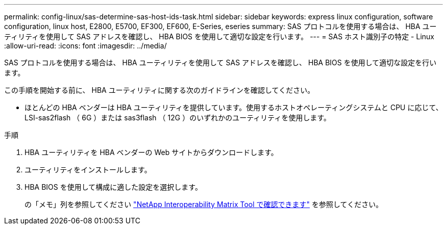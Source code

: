---
permalink: config-linux/sas-determine-sas-host-ids-task.html 
sidebar: sidebar 
keywords: express linux configuration, software configuration, linux host, E2800, E5700, EF300, EF600, E-Series, eseries 
summary: SAS プロトコルを使用する場合は、 HBA ユーティリティを使用して SAS アドレスを確認し、 HBA BIOS を使用して適切な設定を行います。 
---
= SAS ホスト識別子の特定 - Linux
:allow-uri-read: 
:icons: font
:imagesdir: ../media/


[role="lead"]
SAS プロトコルを使用する場合は、 HBA ユーティリティを使用して SAS アドレスを確認し、 HBA BIOS を使用して適切な設定を行います。

この手順を開始する前に、 HBA ユーティリティに関する次のガイドラインを確認してください。

* ほとんどの HBA ベンダーは HBA ユーティリティを提供しています。使用するホストオペレーティングシステムと CPU に応じて、 LSI-sas2flash （ 6G ）または sas3flash （ 12G ）のいずれかのユーティリティを使用します。


.手順
. HBA ユーティリティを HBA ベンダーの Web サイトからダウンロードします。
. ユーティリティをインストールします。
. HBA BIOS を使用して構成に適した設定を選択します。
+
の「メモ」列を参照してください https://mysupport.netapp.com/matrix["NetApp Interoperability Matrix Tool で確認できます"^] を参照してください。


